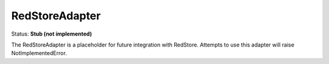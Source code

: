 RedStoreAdapter
===============

Status: **Stub (not implemented)**

The RedStoreAdapter is a placeholder for future integration with RedStore. Attempts to use this adapter will raise NotImplementedError. 